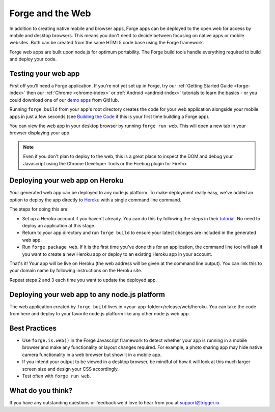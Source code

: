 .. _web-index:

Forge and the Web
=================================================

In addition to creating native mobile and browser apps, Forge apps can be deployed to the open web
for access by mobile and desktop browsers. This means you don't need to decide between focusing on
native apps or mobile websites. Both can be created from the same HTML5 code base using the Forge
framework.

Forge web apps are built upon node.js for optimum portability. The Forge build tools handle everything
required to build and deploy your code.

Testing your web app
--------------------
First off you'll need a Forge application. If you're not yet set up in Forge, try our
:ref:`Getting Started Guide <forge-index>` then our :ref:`Chrome <chrome-index>` or
:ref:`Android <android-index>` tutorials to learn the basics - or you could download one of our
`demo apps <http://docs.trigger.io/en/v1.2/android/getting-started.html#building-the-code>`_
from GitHub.

Running ``forge build`` from your app's root directory creates the code for your web application alongside
your mobile apps in just a few seconds (see
`Building the Code <http://docs.trigger.io/en/v1.2/android/getting-started.html#building-the-code>`_
if this is your first time building a Forge app).

You can view the web app in your desktop browser by running ``forge run web``. This will open a new tab
in your browser displaying your app.

.. note:: Even if you don't plan to deploy to the web, this is a great place to inspect the DOM and debug your
   Javascript using the Chrome Developer Tools or the Firebug plugin for Firefox

Deploying your web app on Heroku
--------------------------------
Your generated web app can be deployed to any node.js platform. To make deployment really easy, we've
added an option to deploy the app directly to `Heroku <http://www.heroku.com>`_ with a single command line command.

The steps for doing this are:

* Set up a Heroku account if you haven't already. You can do this by following the steps in their
  `tutorial <http://devcenter.heroku.com/articles/quickstart>`_. No need to deploy an application at this stage.
* Return to your app directory and run ``forge build`` to ensure your latest changes are included in the
  generated web app.
* Run ``forge package web``. If it is the first time you've done this for an application, the command line tool
  will ask if you want to create a new Heroku app or deploy to an existing Heroku app in your account.

That's it! Your app will be live on Heroku (the web address will be given at the command line output).
You can link this to your domain name by following instructions on the Heroku site.

Repeat steps 2 and 3 each time you want to update the deployed app.

Deploying your web app to any node.js platform
----------------------------------------------
The web application created by ``forge build`` lives in <your-app-folder>/release/web/heroku. You can take
the code from here and deploy to your favorite node.js platform like any other node.js web app.

Best Practices
--------------
* Use ``forge.is.web()`` in the Forge Javascript framework to detect whether your app is running in a
  mobile browser and make any functionality or layout changes required. For example, a photo sharing app may
  hide native camera functionality in a web browser but show it in a mobile app.

* If you intend your output to be viewed in a desktop browser, be mindful of how it will look at this much
  larger screen size and design your CSS accordingly.

* Test often with ``forge run web``.

What do you think?
------------------
If you have any outstanding questions or feedback we'd love to hear from you at support@trigger.io.